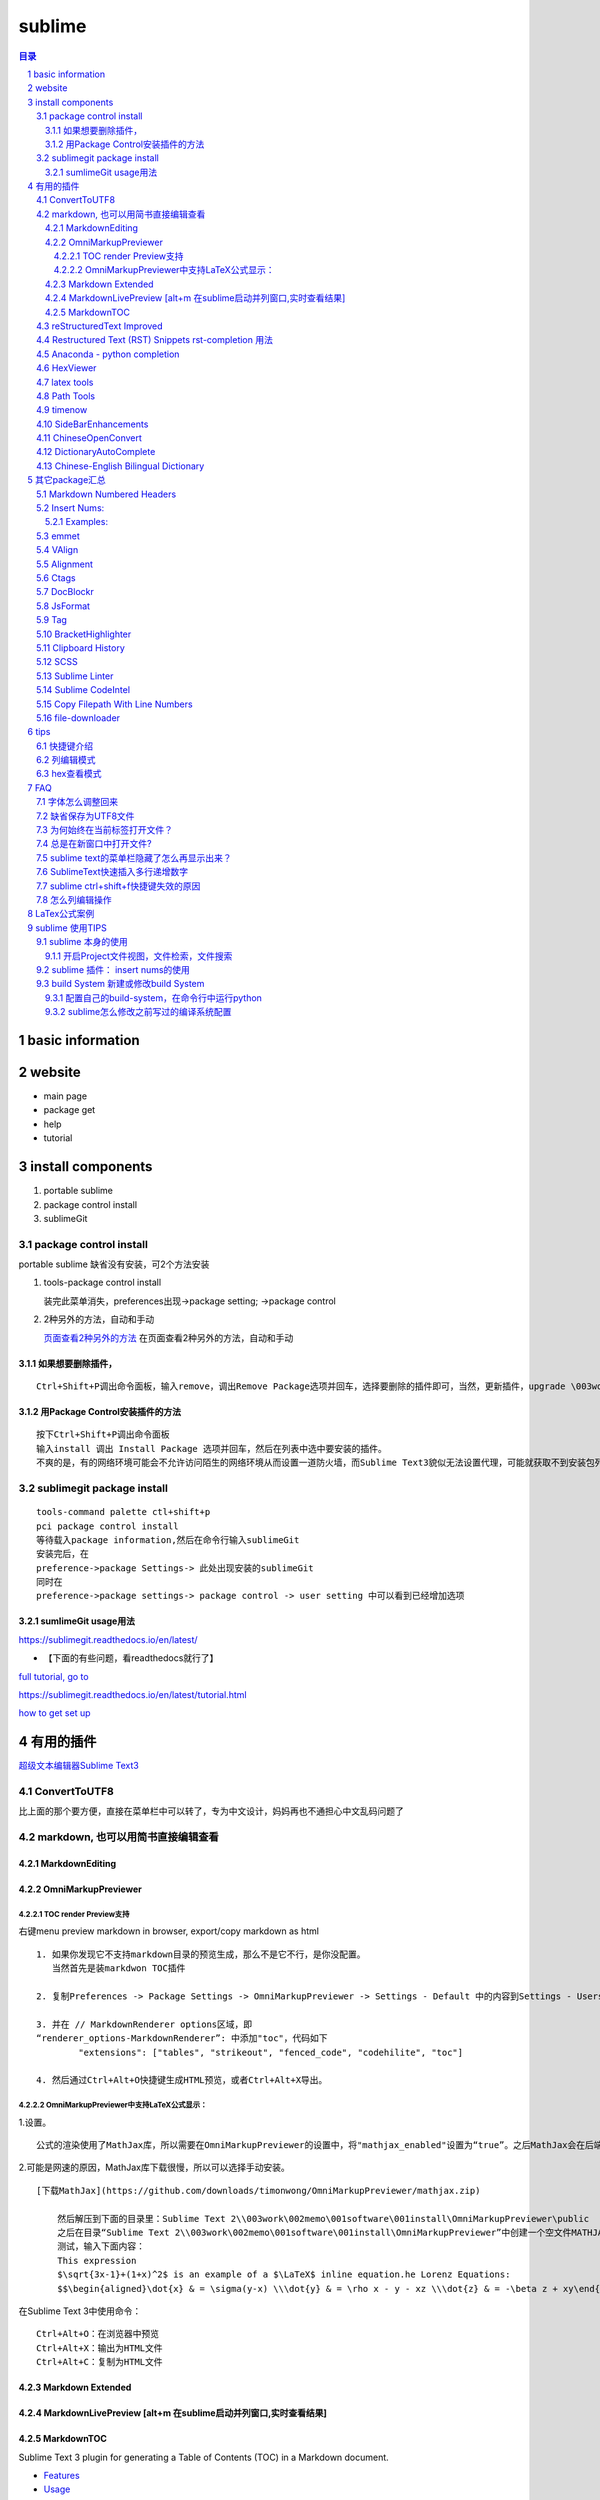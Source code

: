 ########
sublime
########

.. contents:: 目录
.. section-numbering::

basic information
=====================================================================

website
=====================================================================

-  main page

-  package get

-  help

-  tutorial

install components
=====================================================================

1. portable sublime
2. package control install
3. sublimeGit

package control install
---------------------------------------------------------------------

portable sublime 缺省没有安装，可2个方法安装

1. tools-package control install

   装完此菜单消失，preferences出现->package setting; ->package control

2. 2种另外的方法，自动和手动

   `页面查看2种另外的方法 <https://packagecontrol.io/installation>`__
   在页面查看2种另外的方法，自动和手动

如果想要删除插件，
^^^^^^^^^^^^^^^^^^^^^^^^^^^^^^^^^^^^^^^^^^^^^^^^^^^^^^^^^^^^^^^^^^^^^

::

   Ctrl+Shift+P调出命令面板，输入remove，调出Remove Package选项并回车，选择要删除的插件即可，当然，更新插件，upgrade \003work\002memo\001software\001install，通过简单的几个命令就可以方便的管理我们的插件了

用Package Control安装插件的方法
^^^^^^^^^^^^^^^^^^^^^^^^^^^^^^^^^^^^^^^^^^^^^^^^^^^^^^^^^^^^^^^^^^^^^

::

   按下Ctrl+Shift+P调出命令面板
   输入install 调出 Install Package 选项并回车，然后在列表中选中要安装的插件。
   不爽的是，有的网络环境可能会不允许访问陌生的网络环境从而设置一道防火墙，而Sublime Text3貌似无法设置代理，可能就获取不到安装包列表了。

sublimegit package install
---------------------------------------------------------------------

::

   tools-command palette ctl+shift+p
   pci package control install
   等待载入package information,然后在命令行输入sublimeGit
   安装完后，在
   preference->package Settings-> 此处出现安装的sublimeGit
   同时在
   preference->package settings-> package control -> user setting 中可以看到已经增加选项

sumlimeGit usage用法
^^^^^^^^^^^^^^^^^^^^^^^^^^^^^^^^^^^^^^^^^^^^^^^^^^^^^^^^^^^^^^^^^^^^^

https://sublimegit.readthedocs.io/en/latest/

-  【下面的有些问题，看readthedocs就行了】

`full tutorial, go to <https://docs.sublimegit.net/tutorial.html>`__

https://sublimegit.readthedocs.io/en/latest/tutorial.html

`how to get set up <https://docs.sublimegit.net/quickstart.html>`__

有用的插件
=====================================================================

`超级文本编辑器Sublime
Text3 <https://blog.csdn.net/enjoyyl/article/details/50057491#%20_90>`__

ConvertToUTF8
---------------------------------------------------------------------

比上面的那个要方便，直接在菜单栏中可以转了，专为中文设计，妈妈再也不通担心中文乱码问题了

markdown, 也可以用简书直接编辑查看
---------------------------------------------------------------------

MarkdownEditing
^^^^^^^^^^^^^^^^^^^^^^^^^^^^^^^^^^^^^^^^^^^^^^^^^^^^^^^^^^^^^^^^^^^^^

OmniMarkupPreviewer
^^^^^^^^^^^^^^^^^^^^^^^^^^^^^^^^^^^^^^^^^^^^^^^^^^^^^^^^^^^^^^^^^^^^^

TOC render Preview支持
"""""""""""""""""""""""""""""""""""""""""""""""""""""""""""""""""""""

右键menu preview markdown in browser, export/copy markdown as html

::

   1. 如果你发现它不支持markdown目录的预览生成，那么不是它不行，是你没配置。
      当然首先是装markdwon TOC插件

   2. 复制Preferences -> Package Settings -> OmniMarkupPreviewer -> Settings - Default 中的内容到Settings - Users中，

   3. 并在 // MarkdownRenderer options区域，即
   “renderer_options-MarkdownRenderer”: 中添加"toc"，代码如下
           "extensions": ["tables", "strikeout", "fenced_code", "codehilite", "toc"]

   4. 然后通过Ctrl+Alt+O快捷键生成HTML预览，或者Ctrl+Alt+X导出。

OmniMarkupPreviewer中支持LaTeX公式显示：
"""""""""""""""""""""""""""""""""""""""""""""""""""""""""""""""""""""

1.设置。

::

   公式的渲染使用了MathJax库，所以需要在OmniMarkupPreviewer的设置中，将"mathjax_enabled"设置为“true”。之后MathJax会在后端自动下载。

2.可能是网速的原因，MathJax库下载很慢，所以可以选择手动安装。

::

   [下载MathJax](https://github.com/downloads/timonwong/OmniMarkupPreviewer/mathjax.zip)

       然后解压到下面的目录里：Sublime Text 2\\003work\002memo\001software\001install\OmniMarkupPreviewer\public
       之后在目录“Sublime Text 2\\003work\002memo\001software\001install\OmniMarkupPreviewer”中创建一个空文件MATHJAX.DOWNLOADED这样子MathJax就安装成功了。
       测试，输入下面内容：
       This expression 
       $\sqrt{3x-1}+(1+x)^2$ is an example of a $\LaTeX$ inline equation.he Lorenz Equations:
       $$\begin{aligned}\dot{x} & = \sigma(y-x) \\\dot{y} & = \rho x - y - xz \\\dot{z} & = -\beta z + xy\end{aligned}$$

在Sublime Text 3中使用命令：

::

   Ctrl+Alt+O：在浏览器中预览
   Ctrl+Alt+X：输出为HTML文件
   Ctrl+Alt+C：复制为HTML文件

Markdown Extended
^^^^^^^^^^^^^^^^^^^^^^^^^^^^^^^^^^^^^^^^^^^^^^^^^^^^^^^^^^^^^^^^^^^^^

MarkdownLivePreview [alt+m 在sublime启动并列窗口,实时查看结果]
^^^^^^^^^^^^^^^^^^^^^^^^^^^^^^^^^^^^^^^^^^^^^^^^^^^^^^^^^^^^^^^^^^^^^

MarkdownTOC
^^^^^^^^^^^^^^^^^^^^^^^^^^^^^^^^^^^^^^^^^^^^^^^^^^^^^^^^^^^^^^^^^^^^^

Sublime Text 3 plugin for generating a Table of Contents (TOC) in a
Markdown document.

-  `Features <https://github.com/naokazuterada/MarkdownTOC#%20features>`__
-  `Usage <https://github.com/naokazuterada/MarkdownTOC#%20usage>`__

reStructuredText Improved
---------------------------------------------------------------------

Headings and terms (from definition lists) are available as symbols, so
you can use CTRL-R to jump to them.

Restructured Text (RST) Snippets rst-completion 用法
---------------------------------------------------------------------

装完后preferences-package setting中的名字为，sublime-rst-completion

`Restructured Text (RST)
Snippets <https://packagecontrol.io/\003work\002memo\001software\001install/Restructured%20Text%20(RST)%20Snippets>`__

-  用法链接

   - `packagecontrol.io/packages/Restructured Text (RST) Snippets <https://packagecontrol.io/packages/Restructured%20Text%20(RST)%20Snippets>`_ 

   -  `本地README <H:\tmp_H\001.work\002git\000study\000misc\sublime-rst-completion\README.rst>`__

   -  `Git-README <https://github.com/kevinluolog/sublime-rst-completion/blob/master/README.rst>`__

-  快捷键

   -  magic table

      1. grid table ``ctrl+t, enter``

         1. keep the column width fixed, ``ctrl+t, r``
            (``super+shift+t, r`` in Mac)
         2. merge simple cells: ``ctrl+t, down`` ``ctrl+t, up``

      2. simple table ``ctrl+t, s``

   -  Adjust header level： ``ctrl+-`` \| ``ctrl+keypad-``

   -  补齐: ``tab``

   -  jump between headers: ``alt+down`` \| ``alt+up``

   -  add new footnote: ``alt+shift+f``

   -  go back to the reference with ``shift+up``

- 如何消除已经生成的表格格式
  
  进行两次替换动作就可以了。

  ::
  
     [-+=\|]
     \n\n

-usage snippets

=========== =========================== ========================
shortcut    result                      key binding
=========== =========================== ========================
``h1``      Header level 1              see ``Headers``\ \_
``h2``      Header level 2             
``h3``      Header level 3             
``e``       emphasis                    ``ctrlalti``
\                                       (``supershifti`` on Mac)
``se``      strong emphasis             ``ctrlaltb``
\           (bold)                      (``supershiftb`` on Mac)
``lit``     literal text                ``ctrlaltk``
``literal`` (inline code)               (``supershiftk`` on Mac)
``list``    unordered list              see ``Smart Lists``\ \_
``listn``   ordered list               
``listan``  auto ordered list          
``def``     term definition            
``code``    codeblock (sphinx)         
``source``  preformatted (``::`` block)
``img``     image                      
``fig``     figure                     
``table``   simple table               
``link``    refered hyperlink          
``linki``   embeded hyperlink          
``fn``      autonumbered               
``cite``    footnote or cite            Footnotes
``quote``   Quotation (``epigraph``)    Tables
=========== =========================== ========================

接上：

shortcut

``attention`` ``caution`` ``danger`` ``error`` ``hint`` ``important``
``note`` ``tip`` ``warning``

-编译Python项目文档

Python的项目文档，大都基于 reStructuredText 撰写， Sphinx 发布，如何在
Sublime 中，通过按 Ctrl + B 直接编译工程呢？很简单，点击 Tools –> Build
System –> New Build System ，输入

::

   {
       "shell_cmd": "make html"
   }

保存，打开你工程的 Makefile 文件，然后按 Ctrl + Shift + B
选择你刚才保存的那个名字，就可以自动编译成html文档了。

Anaconda - python completion
---------------------------------------------------------------------

Anaconda 强大的补全工具, 还能实时看文档, 转到定义, 自动格式化代码

`doc <http://damnwidget.github.io/anaconda/>`__

http://damnwidget.github.io/anaconda/

HexViewer
---------------------------------------------------------------------

hex查看模式

latex tools
---------------------------------------------------------------------

`git latextools项目 <https://github.com/SublimeText/LaTeXTools>`__

`DOC on readthedocs <https://latextools.readthedocs.io/en/latest/>`__

-  配套

   1. sumatrapdf

      `sumatraPdf网址 <https://www.sumatrapdfreader.org/free-pdf-reader.html>`__
      `gitREP
      sumatrpdf <https://github.com/sumatrapdfreader/sumatrapdf>`__

Path Tools
---------------------------------------------------------------------

Open the Command Palette (Ctrl/Super + Shift + P) and enter one of the
following:

::

   Insert File Path
   Insert File Directory
   Insert File Name
   Insert Path Relative to Project
   Insert Directory Relative to Project
   Copy File Path
   Copy File Directory
   Copy File Name

timenow
---------------------------------------------------------------------

插入日期时间

Side​Bar​Enhancements
---------------------------------------------------------------------

\*.html文件，按f5 自动启动chrome浏览设置

::

   [
       { "keys": ["ctrl+shift+c"], "command": "copy_path" },
       //chrome
       { "keys": ["f5"], "command": "side_bar_files_open_with",
           "args": {
               "paths": [],
               "application": "C:\\Program Files\\Google\\Chrome\\Application\\chrome.exe",
               "extensions":".html"//匹配任何文件类型
               ,
           }
       },

   ]

Chinese​Open​Convert
---------------------------------------------------------------------

window install:

::

   git clone -b st3 https://github.com/rexdf/SublimeChineseConvert.git "%APPDATA%\Sublime Text 3\\003work\002memo\001software\001install\ChineseOpenConvert"

Dictionary​Auto​Complete
---------------------------------------------------------------------

`Dictionary​Auto​Complete <https://packagecontrol.io/packages/DictionaryAutoComplete>`__

注意：

发生了不取词的问题。原因是：user setting 文件中“encoding”:
“ISO-8859-1”,不能为空。

触发取词改成f1键，输入时需要小写

手动安装cndict,因为Dictionary​Auto​Complet安装时，不能改成f1键

到这里\ `下载 <https://github.com/divinites/cndict.git>`__

设置

-  command 设置自动完成切换，总的和package内 Two commands are added in
   the Command Palette (Ctrl+Shift+P):

   -  Dictionary Auto Complete: Toggle : Activate/deactivate this
      plug-in.

   -  Auto Complete: Toggle : Activate/deactivate the sublime
      auto-completion.

-  手动跳出来，Ctrl + Space

   Just type Ctrl + Space to show auto-completion,

-  自动跳出词语

   allow auto-complete to always show suggestions by changing your
   **‘Settings - User’** for example like this:
   “auto_complete_selector”: “text, comment, string”

-  词库

`FrequencyDictionaries on
github <https://github.com/kpym/FrequencyDictionaries>`__

-  dictionary :

A path to alternative dictionary to use in place of the default
dictionary used for spell-checking. This allows you for example to use a
frequency dictionary that will show in first place the most used words.

in preference-> packagesettin->autodictionarycomplete->user-setting:

::

     "languages": {
       "en_US": {
         // this is the encoding for the default ST dictionary
         "encoding": "",
         // you can overwrite here the default dictionary
         // for example by putting
         // "dictionary" : "Packages/User/frequency_en.txt",
         "dictionary" : "Packages/User/kl-dict/large_en.txt"
       },

Chinese-English Bilingual Dictionary
---------------------------------------------------------------------

`Chinese-English Bilingual
Dictionary <https://packagecontrol.io/packages/Chinese-English%20Bilingual%20Dictionary>`__

-  Usage:

Ctrl+Alt+Y: 有道词典 Youdao

Ctrl+Alt+C: 金山词典 Jinshan

Select a word you want to translate, use corresponding key-mappings,
then depending on the configuration “format”,

-  There are three possible parameter for format:

   -  “popup”:

   a tooltips pop-up will show up, it will not be embeded in but just
   float on the view. close it by ESC or Crtl+Shift+D

   -  “phantom”:

   a block of phantom will show up just below the line: Using
   Crtl+Shift+D to Erase all Phantoms

   -  “pannel”:

   This is the classical option, an Output Pannel will show up from the
   bottom.

其它package汇总
=====================================================================

Markdown Numbered Headers
---------------------------------------------------------------------

like markdown TOC with additional feature of NUmber Heading

Insert Nums:
---------------------------------------------------------------------

https://packagecontrol.io/packages/Insert%20Nums

inserts (consecutive) numbers across multiple selections or modifies the
selections’ contents with expressions. Huge configurability.

::

   Ctrl+Alt+N
   <start>:<step>

   The complete syntax is: <start>:<step>~<format>::<expr>@<stopexpr><reverse>
   numbers: [<start>][:<step>][~<format>][::<expr>][@<stopexpr>][!]
   alpha:   <start>[:<step>][~<format>][@<stopexpr>][!]

for the detailed syntax specification, see:
`format_syntax.txt. <https://github.com/jbrooksuk/InsertNums/blob/master/format_syntax.txt>`__

essentially Python’s “str.format” syntax

::

   format        ::=  [[fill]align][sign][#][0][width][.precision][type]
   fill          ::=  <a character other than '}'>
   align         ::=  "<" | ">" | "=" | "^"
   sign          ::=  "+" | "-" | " "
   width         ::=  integer
   precision     ::=  integer
   type          ::=  "b" | "c" | "d" | "e" | "E" | "f" | "F" | "g" | "G" | "n" | "o" | "x" | "X" | "%"

Detailed syntax definition:

`format_syntax.txt <https://github.com/jbrooksuk/InsertNums/blob/master/format_syntax.txt>`__

-  **start**

   -  *with numbers* (optional): A

      `[decimalinteger](http://docs.python.org/2.6/reference/lexical_analysis.html#grammar-token-decimalinteger) <http://docs.python.org/2.6/reference/lexical_analysis.html#grammar-token-decimalinteger>`__

      or

      `[floatnumber](http://docs.python.org/2.6/reference/lexical_analysis.html#grammar-token-floatnumber) <http://docs.python.org/2.6/reference/lexical_analysis.html#grammar-token-floatnumber>`__

      according to Python's syntax specifications with an optional
      leading sign (``-`` or ``+``). Default: ``1``

   -  *with alphabet* (required): A sequence of either lower- or
      uppercase ASCII characters from the alphabet (``a`` to ``z`` and
      ``A`` to ``Z``).

-  **step** (optional)

   -  *with numbers*: A

      `[decimalinteger](http://docs.python.org/2.6/reference/lexical_analysis.html#grammar-token-decimalinteger) <http://docs.python.org/2.6/reference/lexical_analysis.html#grammar-token-decimalinteger>`__

      or

      `[floatnumber](http://docs.python.org/2.6/reference/lexical_analysis.html#grammar-token-floatnumber) <http://docs.python.org/2.6/reference/lexical_analysis.html#grammar-token-floatnumber>`__

      according to Python's syntax specifications with an optional
      leading sign (``-`` or ``+``). Default: ``1``

   -  *with alphabet*: A

      `[decimalinteger](http://docs.python.org/2.6/reference/lexical_analysis.html#grammar-token-decimalinteger) <http://docs.python.org/2.6/reference/lexical_analysis.html#grammar-token-decimalinteger>`__

      with an optional leading sign (``-`` or ``+``).

-  **format** (optional)

   -  *with numbers*: A format string in Python's [Format Specific

      Mini-Language](http://docs.python.org/2.6/library/string.html#format-specification-mini-language)
      (with small and unimportant adjustments for allowed types).

   -  *with alphabet*: Similar to *with numbers* but a stripped-down

      version only for strings. This only includes the
      ``[[fill]align][width]`` syntax and additionally accepts a ``w``
      character at the end (see above).

-  **expr** (optional)

   -  *numbers only*: A valid Python expression which modifies the value
      as you please. If specified, the *format string* is applied
      afterwards. Here is a list of available variables:

      -  ``s``: The value of ``step`` (specified in the format query and
         defaults to ``1``)
      -  ``n``: The number of selections
      -  ``i``: Just an integer holding the counter for the iteration;
         starts at ``0`` and is increased by ``1`` in every loop
      -  ``_``: The current value before the expression
         (``start + i * step``)
      -  ``p``: The result of the previously evaluated value (without
         formatting); ``0`` for the first value
      -  ``math``, ``random`` and ``re``: Useful modules that are
         pre-imported for you

      *Note*: The return value does not have to be a number type, you
      can also generate strings, tuples or booleans.

-  **stopexpr** (optional)

   A valid Python expression which returns a value that translates to
   true or false (in a boolean context). Theoretically this can be any
   value. You can use the same values as in **expr** with addition of
   the following:

   -  ``c``: The current evaluated value by the expression (without
      formatting) or just the same as ``_`` if there was no expression
      specified

   This ignores the number of selections which means that you can also
   have more or less values than selections. Especially useful when
   generating numbers from a single selection. - If there is more
   selections than numbers generated when processing the stop
   expression, all the remaining selections' text will be deleted. - If
   there is more numbers generated than selections, all further numbers
   are joining by newlines (``"\n"``) and added to the last selection
   made. This can be the first selection if there is only one.

-  **reverse** (optional)

   Must be ``!`` and results in the regions being filled in reversed
   order.

Examples:
^^^^^^^^^^^^^^^^^^^^^^^^^^^^^^^^^^^^^^^^^^^^^^^^^^^^^^^^^^^^^^^^^^^^^

::

   numbers: [<start>][:<step>][~<format>][::<expr>][@<stopexpr>][!]
   alpha:   <start>[:<step>][~<format>][@<stopexpr>][!]

format= [[fill]align][sign][#][0][width][.precision][type]

1. 传统法

   ::

       1:1~0>+#04d::_*1@i>=10!
       1:1~0> #04d::_*1@i>=10!
       1:1~k> #04d::_*1@i>=10!

       ~02@p==10 or ~02@_>10 or ~02@i==10

       i|p+3 if i!= 0 else _!

       |re.sub(r' +', ' ', _)

       float加入.

       1:1~0>+#04.2f::_*1@i>=10!

2. 移位法赋值

   ::

       0~#06x::1<<_@_>10

3. 字母

   ::

       z:25~w or z:-1~w

emmet
---------------------------------------------------------------------

::

   html自动补全
   ZenCoding
   不得不用的一款前端开发方面的插件，Write less , show more.安装后可直接使用，Tab键触发，Alt+Shift+W是个代码机器。

VAlign
---------------------------------------------------------------------

inspired by alignment, automatically align

Alignment
---------------------------------------------------------------------

代码对齐，如写几个变量，选中这几行，Ctrl+Alt+A，哇，齐了。

Ctags
---------------------------------------------------------------------

函数跳转，我的电脑上是Alt+点击 函数名称，会跳转到相应的函数

DocBlockr
---------------------------------------------------------------------

注释插件，生成幽美的注释。标准的注释，包括函数名、参数、返回值等，并以多行显示，省去手动编写。

JsFormat
---------------------------------------------------------------------

格式化js代码，这个插件很有用，我们有时在网上看到某些效果，想查看是怎么实现的，但是代码被压缩过，很难阅读，不用怕，用ST3打开，按下快捷键，即可让代码还原，莫非是武林中失传已久的“还我靓靓拳”。

Tag
---------------------------------------------------------------------

格式化标签，让乱七八糟的代码，瞬间整齐清晰。

BracketHighlighter
---------------------------------------------------------------------

括弧高亮显示。

Clipboard History
---------------------------------------------------------------------

::

   剪切板历史，可以保存多个复制信息，按下ctrl+alt+v，可以选择历史剪切板。
   Goto-CSS-Declaration
   跳转到css文件该class的声明处，方便修改查看，如图下所示，注意对应的css文件要同时打开才行。

SCSS
---------------------------------------------------------------------

支持scss的语法高亮，里面附带了好多CSS
Snippet，无论现用或者改造成，都可节省不少时间。
还有很多插件，jquery语法提示，jsHint等等。

Sublime Linter
---------------------------------------------------------------------

这个插件帮你找到代码中的错误。它支持很多语言：PHP, Python, Java,
CoffeScript, CSS, HTML, JavaScript, Perl, PHP, Python, Ruby,
XML等。Javascript需要安装Node.js引擎，其他配置详见项目主页。强烈推荐安装。

Sublime CodeIntel
---------------------------------------------------------------------

Sublime
CodeIntel是我最喜欢的插件，它提供了很多IDE提供的功能，例如代码自动补齐，快速跳转到变量定义，在状态栏显示函数快捷信息等。
它支持的语言有：PHP, Python, RHTML, JavaScript, Smarty, Mason, Node.js,
XBL, Tcl, HTML, HTML5, TemplateToolkit, XUL, Django, Perl, Ruby,
Python3.

Copy Filepath With Line Numbers
---------------------------------------------------------------------

file-downloader
---------------------------------------------------------------------

tips
=====================================================================

快捷键介绍
---------------------------------------------------------------------

看这里，\ `Sublime
Text3使用指南 <https://www.cnblogs.com/ma-dongdong/p/7653231.html>`__

列编辑模式
---------------------------------------------------------------------

1. 方式一

   Shift+鼠标右键 or 鼠标中键

2. 方式二

   sublime 对 列编辑模式 Key binding设置如下：

   ::

       路径：Preferences→Key Bindings  
          { "keys": ["ctrl+alt+up"], "command": "select_lines", "args": {"forward": false} },
          { "keys": ["ctrl+alt+down"], "command": "select_lines", "args": {"forward": true} },
       但ctrl+alt+up/down 和windows的快捷键设置冲突，我们可以自定义上述设置
       路径：Preferences→Key Bindings – User
       [{ "keys": ["alt+up"], "command": "select_lines", "args": {"forward": false} },
        { "keys": ["alt+down"], "command": "select_lines", "args": {"forward": true} },
       ]    

3. 方式三

   选中需要进行列编辑的多行，然后按下Ctrl+Shift+L也可以开启列编辑模式。

hex查看模式
---------------------------------------------------------------------

::

   HexViewer
   Ctrl + Shift + P
   安装HexViewer
   Tools > \003work\002memo\001software\001install > Hex Viewer > Toggle Hex View

FAQ
=====================================================================

字体怎么调整回来
---------------------------------------------------------------------

preferences->font

-  快捷键

   larger: ctrl+= smaller:ctrl+shift+ keypad+(注意一定要是小键盘上的+)

-  和OmnMarkupPreview中切换标题的快捷键的误用

   增大标题: ctrl+ 减小标题: ctrl+ keypad+

缺省保存为UTF8文件
---------------------------------------------------------------------

::

   Preferences 设置-默认
   Preferences.sublime-settings文件：
   // 默认编码格式
   "default_encoding": "UTF-8",

##怎么用正则模式查找替换

::

   (#{1,6}): 表示查找1到6个#的字符,()表示匹配的意思，并放入$1
   替换成$1 ：表示在原先的标题符号后面加上空格

##出现服务找不到，preview不成功如下提示

::

   Error: 404 Not Found
   Sorry, the requested URL 'http://127.0.0.1:51004/view/28' caused an error:
   'buffer_id(28) is not valid (closed or unsupported file format)'
   **NOTE:** If you run multiple instances of Sublime Text, you may want to adjust
   the `server_port` option in order to get this plugin work again.


   sublime Text > Preferences > Package Settings > OmniMarkupPreviewer > Settings - User
   粘贴下列的扩展去代替原来的扩展（我用了方法1）
   {
       "renderer_options-MarkdownRenderer": {
           "extensions": ["tables", "fenced_code", "codehilite"]
       }
   }

移除了“Strikethrough” 就好了，但是发现把这个再加回也好了。不知道什么原因

为何始终在当前标签打开文件？
---------------------------------------------------------------------

preferences->setting

// KL+:
解决始终在当前标签打开文件的问题，可能是安装了fileDiff插件带来的。

“preview_on_click”: false,

总是在新窗口中打开文件?
---------------------------------------------------------------------

Preferences -> Settings – Default ->
搜索open_files_in_new_window，将其true 改为 false 后，重启一下sublime
text

sublime text的菜单栏隐藏了怎么再显示出来？
---------------------------------------------------------------------

按住alt键，就可以暂时显示菜单栏了，再次点击“显示/隐藏菜单栏”就能恢复了。

SublimeText快速插入多行递增数字
---------------------------------------------------------------------

`SublimeText快速插入多行递增数字 <https://blog.csdn.net/cxrsdn/article/details/82496800>`__

`InsertNums <https://github.com/jbrooksuk/InsertNums>`__

sublime ctrl+shift+f快捷键失效的原因
---------------------------------------------------------------------

输入法去掉相应的快捷键

怎么列编辑操作
---------------------------------------------------------------------

`Column
Selection <https://www.sublimetext.com/docs/2/column_selection.html>`__

-  Right Mouse Button + Shift
-  OR: Middle Mouse Button
-  Add to selection: Ctrl
-  Subtract from selection: Alt

LaTex公式案例
=====================================================================

latex example:

.. math::

   f(x;\mu,\sigma^2) = \frac{1}{\sigma\sqrt{2\pi}} e^{ -\frac{1}{2}\left(\frac{x-\mu}{\sigma}\right)^2 }

equation.he Lorenz Equations

.. math::

  \begin{aligned}\dot{x} & = \sigma(y-x) \\\dot{y} & = \rho x - y - xz \\\dot{z} & = -\beta z + xy\end{aligned}

inline an example of a LaTeX
:math:`\sqrt{3x-1}+(1+x)^2`


sublime 使用TIPS
=====================================================================

sublime 本身的使用
---------------------------------------------------------------------

开启Project文件视图，文件检索，文件搜索
^^^^^^^^^^^^^^^^^^^^^^^^^^^^^^^^^^^^^^^^^^^^^^^^^^^^^^^^^^^^^^^^^^^^^

1. 开启project侧边栏 ：Project -> Add Forder to Project
2. 找文件： Ctrl + P 查找文件
3. 找函数： Ctrl + P  @操作符(可以是变量名或函数名)
4. 模糊匹配： 文件#搜索的变量
5. 定位到行：:行数

sublime 插件： insert nums的使用
---------------------------------------------------------------------

build System 新建或修改build System
---------------------------------------------------------------------

配置自己的build-system，在命令行中运行python
^^^^^^^^^^^^^^^^^^^^^^^^^^^^^^^^^^^^^^^^^^^^^^^^^^^^^^^^^^^^^^^^^^^^^

`配置自己的build-system，在命令行中运行python <https://blog.csdn.net/hey_melody/article/details/94438969>`__ 

在【工具】–【编译系统】–【新编译系统】或者你的 `Sublime\Data\Packages\User路径下新建一个Python_cmd.sublime-build` 

更改已有的build system（debian jessie）

`sublime text 3更改已有的build system（debian jessie） <https://blog.csdn.net/rootie321/article/details/44894361>`__

sublime怎么修改之前写过的编译系统配置
^^^^^^^^^^^^^^^^^^^^^^^^^^^^^^^^^^^^^^^^^^^^^^^^^^^^^^^^^^^^^^^^^^^^^

`sublime怎么修改之前写过的编译系统配置 <https://blog.csdn.net/a19990412/article/details/82659266>`_  

工具 -> 编译系统 -> 新建编译系统, 佯作保存，找到目录。然后编辑原先的BUILD system 文件，用编辑器修改。

::

   E:\programfiles\portable\Sublime3207portable\Data\Packages\User

